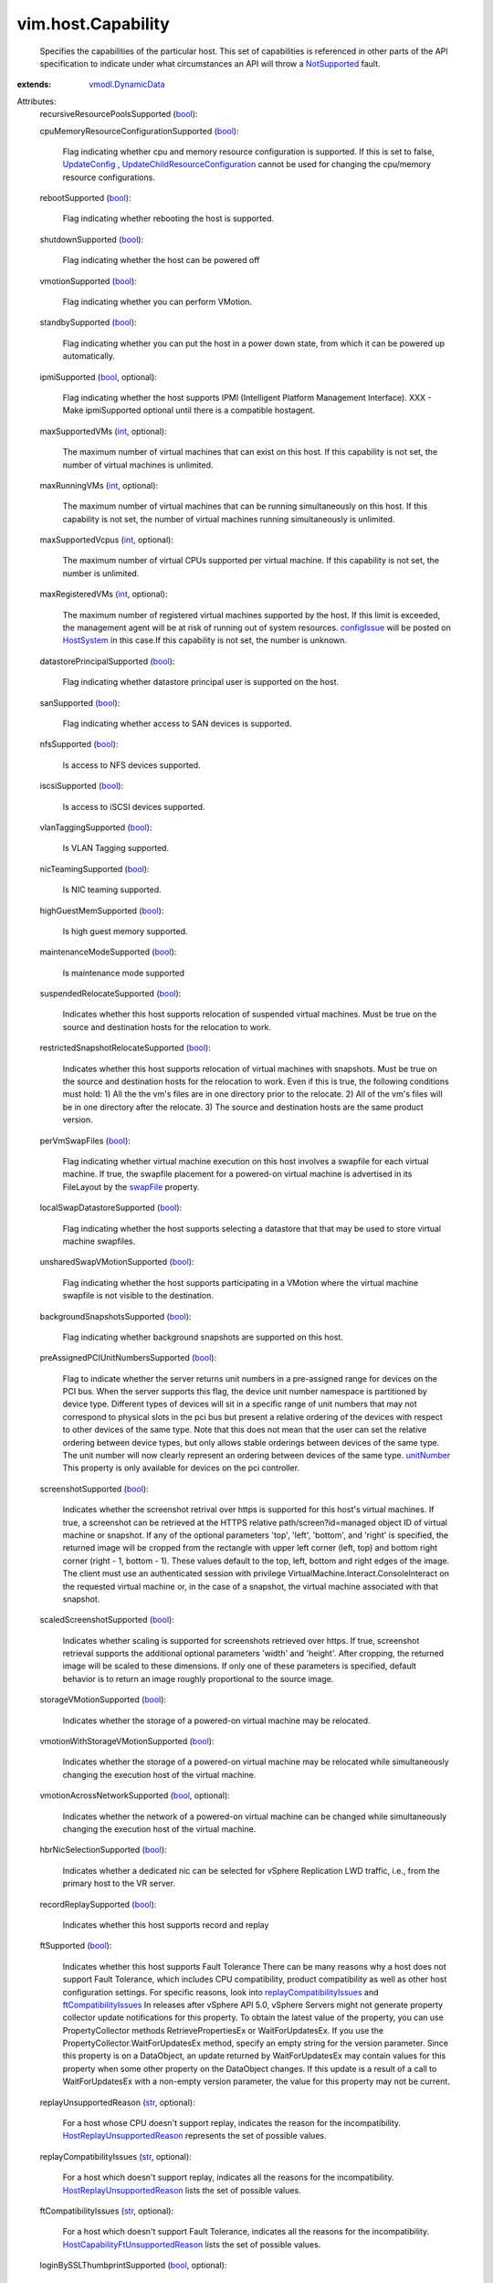 .. _int: https://docs.python.org/2/library/stdtypes.html

.. _str: https://docs.python.org/2/library/stdtypes.html

.. _bool: https://docs.python.org/2/library/stdtypes.html

.. _parent: ../../vim/vm/device/VirtualDisk/RawDiskMappingVer1BackingInfo.rst#parent

.. _swapFile: ../../vim/vm/FileLayout.rst#swapFile

.. _snapshot: ../../vim/vm/CloneSpec.rst#snapshot

.. _unitNumber: ../../vim/vm/device/VirtualDevice.rst#unitNumber

.. _cpuFeature: ../../vim/host/HardwareInfo.rst#cpuFeature

.. _HostSystem: ../../vim/HostSystem.rst

.. _configIssue: ../../vim/ManagedEntity.rst#configIssue

.. _diskMoveType: ../../vim/vm/RelocateSpec/DiskLocator.rst#diskMoveType

.. _NotSupported: ../../vmodl/fault/NotSupported.rst

.. _UpdateConfig: ../../vim/ResourcePool.rst#updateConfig

.. _maxRunningVMs: ../../vim/host/Capability.rst#maxRunningVMs

.. _HostVsanSystem: ../../vim/host/VsanSystem.rst

.. _maxSupportedVcpus: ../../vim/host/Capability.rst#maxSupportedVcpus

.. _PromoteDisks_Task: ../../vim/VirtualMachine.rst#promoteDisks

.. _vmodl.DynamicData: ../../vmodl/DynamicData.rst

.. _vim.host.CpuIdInfo: ../../vim/host/CpuIdInfo.rst

.. _ftCompatibilityIssues: ../../vim/host/Capability.rst#ftCompatibilityIssues

.. _replayCompatibilityIssues: ../../vim/host/Capability.rst#replayCompatibilityIssues

.. _vmDirectPathGen2Supported: ../../vim/host/Capability.rst#vmDirectPathGen2Supported

.. _HostReplayUnsupportedReason: ../../vim/host/Capability/ReplayUnsupportedReason.rst

.. _scheduledHardwareUpgradeInfo: ../../vim/vm/ConfigInfo.rst#scheduledHardwareUpgradeInfo

.. _UpdateChildResourceConfiguration: ../../vim/ResourcePool.rst#updateChildResourceConfiguration

.. _HostCapabilityFtUnsupportedReason: ../../vim/host/Capability/FtUnsupportedReason.rst

.. _vmDirectPathGen2UnsupportedReason: ../../vim/host/Capability.rst#vmDirectPathGen2UnsupportedReason

.. _vmDirectPathGen2UnsupportedReasonExtended: ../../vim/host/Capability.rst#vmDirectPathGen2UnsupportedReasonExtended


vim.host.Capability
===================
  Specifies the capabilities of the particular host. This set of capabilities is referenced in other parts of the API specification to indicate under what circumstances an API will throw a `NotSupported`_ fault.
:extends: vmodl.DynamicData_

Attributes:
    recursiveResourcePoolsSupported (`bool`_):

    cpuMemoryResourceConfigurationSupported (`bool`_):

       Flag indicating whether cpu and memory resource configuration is supported. If this is set to false, `UpdateConfig`_ , `UpdateChildResourceConfiguration`_ cannot be used for changing the cpu/memory resource configurations.
    rebootSupported (`bool`_):

       Flag indicating whether rebooting the host is supported.
    shutdownSupported (`bool`_):

       Flag indicating whether the host can be powered off
    vmotionSupported (`bool`_):

       Flag indicating whether you can perform VMotion.
    standbySupported (`bool`_):

       Flag indicating whether you can put the host in a power down state, from which it can be powered up automatically.
    ipmiSupported (`bool`_, optional):

       Flag indicating whether the host supports IPMI (Intelligent Platform Management Interface). XXX - Make ipmiSupported optional until there is a compatible hostagent.
    maxSupportedVMs (`int`_, optional):

       The maximum number of virtual machines that can exist on this host. If this capability is not set, the number of virtual machines is unlimited.
    maxRunningVMs (`int`_, optional):

       The maximum number of virtual machines that can be running simultaneously on this host. If this capability is not set, the number of virtual machines running simultaneously is unlimited.
    maxSupportedVcpus (`int`_, optional):

       The maximum number of virtual CPUs supported per virtual machine. If this capability is not set, the number is unlimited.
    maxRegisteredVMs (`int`_, optional):

       The maximum number of registered virtual machines supported by the host. If this limit is exceeded, the management agent will be at risk of running out of system resources. `configIssue`_ will be posted on `HostSystem`_ in this case.If this capability is not set, the number is unknown.
    datastorePrincipalSupported (`bool`_):

       Flag indicating whether datastore principal user is supported on the host.
    sanSupported (`bool`_):

       Flag indicating whether access to SAN devices is supported.
    nfsSupported (`bool`_):

       Is access to NFS devices supported.
    iscsiSupported (`bool`_):

       Is access to iSCSI devices supported.
    vlanTaggingSupported (`bool`_):

       Is VLAN Tagging supported.
    nicTeamingSupported (`bool`_):

       Is NIC teaming supported.
    highGuestMemSupported (`bool`_):

       Is high guest memory supported.
    maintenanceModeSupported (`bool`_):

       Is maintenance mode supported
    suspendedRelocateSupported (`bool`_):

       Indicates whether this host supports relocation of suspended virtual machines. Must be true on the source and destination hosts for the relocation to work.
    restrictedSnapshotRelocateSupported (`bool`_):

       Indicates whether this host supports relocation of virtual machines with snapshots. Must be true on the source and destination hosts for the relocation to work. Even if this is true, the following conditions must hold: 1) All the the vm's files are in one directory prior to the relocate. 2) All of the vm's files will be in one directory after the relocate. 3) The source and destination hosts are the same product version.
    perVmSwapFiles (`bool`_):

       Flag indicating whether virtual machine execution on this host involves a swapfile for each virtual machine. If true, the swapfile placement for a powered-on virtual machine is advertised in its FileLayout by the `swapFile`_ property.
    localSwapDatastoreSupported (`bool`_):

       Flag indicating whether the host supports selecting a datastore that that may be used to store virtual machine swapfiles.
    unsharedSwapVMotionSupported (`bool`_):

       Flag indicating whether the host supports participating in a VMotion where the virtual machine swapfile is not visible to the destination.
    backgroundSnapshotsSupported (`bool`_):

       Flag indicating whether background snapshots are supported on this host.
    preAssignedPCIUnitNumbersSupported (`bool`_):

       Flag to indicate whether the server returns unit numbers in a pre-assigned range for devices on the PCI bus. When the server supports this flag, the device unit number namespace is partitioned by device type. Different types of devices will sit in a specific range of unit numbers that may not correspond to physical slots in the pci bus but present a relative ordering of the devices with respect to other devices of the same type. Note that this does not mean that the user can set the relative ordering between device types, but only allows stable orderings between devices of the same type. The unit number will now clearly represent an ordering between devices of the same type. `unitNumber`_ This property is only available for devices on the pci controller.
    screenshotSupported (`bool`_):

       Indicates whether the screenshot retrival over https is supported for this host's virtual machines. If true, a screenshot can be retrieved at the HTTPS relative path/screen?id=managed object ID of virtual machine or snapshot. If any of the optional parameters 'top', 'left', 'bottom', and 'right' is specified, the returned image will be cropped from the rectangle with upper left corner (left, top) and bottom right corner (right - 1, bottom - 1). These values default to the top, left, bottom and right edges of the image. The client must use an authenticated session with privilege VirtualMachine.Interact.ConsoleInteract on the requested virtual machine or, in the case of a snapshot, the virtual machine associated with that snapshot.
    scaledScreenshotSupported (`bool`_):

       Indicates whether scaling is supported for screenshots retrieved over https. If true, screenshot retrieval supports the additional optional parameters 'width' and 'height'. After cropping, the returned image will be scaled to these dimensions. If only one of these parameters is specified, default behavior is to return an image roughly proportional to the source image.
    storageVMotionSupported (`bool`_):

       Indicates whether the storage of a powered-on virtual machine may be relocated.
    vmotionWithStorageVMotionSupported (`bool`_):

       Indicates whether the storage of a powered-on virtual machine may be relocated while simultaneously changing the execution host of the virtual machine.
    vmotionAcrossNetworkSupported (`bool`_, optional):

       Indicates whether the network of a powered-on virtual machine can be changed while simultaneously changing the execution host of the virtual machine.
    hbrNicSelectionSupported (`bool`_):

       Indicates whether a dedicated nic can be selected for vSphere Replication LWD traffic, i.e., from the primary host to the VR server.
    recordReplaySupported (`bool`_):

       Indicates whether this host supports record and replay
    ftSupported (`bool`_):

       Indicates whether this host supports Fault Tolerance There can be many reasons why a host does not support Fault Tolerance, which includes CPU compatibility, product compatibility as well as other host configuration settings. For specific reasons, look into `replayCompatibilityIssues`_ and `ftCompatibilityIssues`_ In releases after vSphere API 5.0, vSphere Servers might not generate property collector update notifications for this property. To obtain the latest value of the property, you can use PropertyCollector methods RetrievePropertiesEx or WaitForUpdatesEx. If you use the PropertyCollector.WaitForUpdatesEx method, specify an empty string for the version parameter. Since this property is on a DataObject, an update returned by WaitForUpdatesEx may contain values for this property when some other property on the DataObject changes. If this update is a result of a call to WaitForUpdatesEx with a non-empty version parameter, the value for this property may not be current.
    replayUnsupportedReason (`str`_, optional):

       For a host whose CPU doesn't support replay, indicates the reason for the incompatibility. `HostReplayUnsupportedReason`_ represents the set of possible values.
    replayCompatibilityIssues (`str`_, optional):

       For a host which doesn't support replay, indicates all the reasons for the incompatibility. `HostReplayUnsupportedReason`_ lists the set of possible values.
    ftCompatibilityIssues (`str`_, optional):

       For a host which doesn't support Fault Tolerance, indicates all the reasons for the incompatibility. `HostCapabilityFtUnsupportedReason`_ lists the set of possible values.
    loginBySSLThumbprintSupported (`bool`_, optional):

       Flag indicating whether this host supports SSL thumbprint authentication
    cloneFromSnapshotSupported (`bool`_):

       Indicates whether or not cloning a virtual machine from a snapshot point is allowed.This property must be true on the host where the virtual machine is currently residing. This property need not be true on the destination host for the clone.See `snapshot`_ 
    deltaDiskBackingsSupported (`bool`_):

       Flag indicating whether explicitly creating arbirary configurations of delta disk backings is supported.A delta disk backing is a way to preserve a virtual disk backing at some point in time. A delta disk backing is a file backing which in turn points to the original virtual disk backing (the parent). After a delta disk backing is added, all writes go to the delta disk backing. All reads first try the delta disk backing and then try the parent backing if needed.If this property is false, then delta disk backings can only be implicitly created through using snapshot operations and two virtual machines cannot safely share a parent disk backing.If this property is true, then delta disk backings can be explicitly created and managed, and two virtual machines may safely share a parent disk backing.In the context above, "safely" means that performing operations on one of the virtual machines will not affect the operation of the other virtual machine.See `parent`_ See `parent`_ See `parent`_ See `parent`_ See `parent`_ See `PromoteDisks_Task`_ See `diskMoveType`_ See `diskMoveType`_ 
    perVMNetworkTrafficShapingSupported (`bool`_):

       Indicates whether network traffic shaping on a per virtual machine basis is supported.
    tpmSupported (`bool`_):

       Flag indicating whether this host supports the integrity measurement using a TPM device.
    supportedCpuFeature (`vim.host.CpuIdInfo`_, optional):

       CPU feature set that is supported by the virtualization platform. This feature set may reflect characteristics of the product capabilities and licensing. For any feature marked '-', reference the `cpuFeature`_ array of the host's HardwareInfo to determine the correct value.
    virtualExecUsageSupported (`bool`_):

       Indicates whether the host supports configuring hardware virtualization (HV) support for virtual machines.
    storageIORMSupported (`bool`_):

       Indicates whether the host supports storage I/O resource management.
    vmDirectPathGen2Supported (`bool`_):

       Indicates whether the host supports network passthrough using VMDirectPath Gen 2. Note that this is a general capability for the host and is independent of support by a given physical NIC. If false, the reason(s) for lack of support will be provided in `vmDirectPathGen2UnsupportedReason`_ and/or in `vmDirectPathGen2UnsupportedReasonExtended`_ .See `vmDirectPathGen2Supported`_ 
    vmDirectPathGen2UnsupportedReason (`str`_, optional):

       If `vmDirectPathGen2Supported`_ is false, this array will be populated with reasons for the lack of support (chosen from VmDirectPathGen2UnsupportedReason). If there is a reason for the lack of support that cannot be described by the available constants, `vmDirectPathGen2UnsupportedReasonExtended`_ will be populated with an additional explanation provided by the platform.Note that this list of reasons is not guaranteed to be exhaustive.If the reason "hostNptIncompatibleProduct" is provided, then that will be the only provided reason, as the host software is incapable of providing additional information.
    vmDirectPathGen2UnsupportedReasonExtended (`str`_, optional):

       If `vmDirectPathGen2Supported`_ is false, this property may contain an explanation provided by the platform, beyond the reasons (if any) enumerated in `vmDirectPathGen2UnsupportedReason`_ .
    supportedVmfsMajorVersion (`int`_, optional):

       List of VMFS major versions supported by the host.
    vStorageCapable (`bool`_):

       Indicates whether the host supports vStorage Hardware acceleration.
    snapshotRelayoutSupported (`bool`_):

       Indicates whether this host supports unrestricted relocation of virtual machines with snapshots. Only needs to be true on the destination host for the unrestricted relocation to work. The full snapshot relocation does not restrict the layout of snapshot files or disks of the virtual machine, nor its power state. If the virtual machine is powered on, a storage vmotion will be performed to relocate its snapshots and disks.
    firewallIpRulesSupported (`bool`_, optional):

       Indicates whether this host supports ip address based restrictions in the firewall configuration.
    servicePackageInfoSupported (`bool`_, optional):

       Indicates whether this host supports package information in service configuration.
    maxHostRunningVms (`int`_, optional):

       The maximum number of virtual machines that can be run on the host. An unset value indicates that the value could not be obtained. In contrast to `maxRunningVMs`_ , this value is the minimum of (i) the maximum number supported by the hardware and (ii) the maximum number permitted by the host license.
    maxHostSupportedVcpus (`int`_, optional):

       The maximum number of virtual CPUs that can be run on the host. An unset value indicates that the value could not be obtained. In contrast to `maxSupportedVcpus`_ , this value is the minimum of (i) the maximum number supported by the hardware and (ii) the maximum number permitted by the host license.
    vmfsDatastoreMountCapable (`bool`_):

       Indicates whether the host is capable of mounting/unmounting VMFS datastores.
    eightPlusHostVmfsSharedAccessSupported (`bool`_):

       Indicates whether the host is capable of accessing a VMFS disk when there are eight or more hosts accessing the disk already.
    nestedHVSupported (`bool`_):

       Indicates whether the host supports nested hardware-assisted virtualization.
    vPMCSupported (`bool`_):

       Indicates whether the host supports vurtual CPU performance counters.
    interVMCommunicationThroughVMCISupported (`bool`_):

       Indicates whether the host supports VMCI for communication between virtual machines.
    scheduledHardwareUpgradeSupported (`bool`_, optional):

       Indicates whether the host supports scheduled hardware upgrades.See `scheduledHardwareUpgradeInfo`_ 
    featureCapabilitiesSupported (`bool`_):

       Indicated whether the host supports feature capabilities for EVC mode.
    latencySensitivitySupported (`bool`_):

       Indicates whether the host supports latency sensitivity for the virtual machines.
    storagePolicySupported (`bool`_, optional):

       Indicates that host supports Object-based Storage System and Storage-Profile based disk provisioning.
    accel3dSupported (`bool`_):

       Indicates if 3D hardware acceleration for virtual machines is supported.
    reliableMemoryAware (`bool`_, optional):

       Indicates that this host uses a reliable memory aware allocation policy.
    multipleNetworkStackInstanceSupported (`bool`_, optional):

       Indicates whether the host supports Multiple Instance TCP/IP stack
    vsanSupported (`bool`_, optional):

       Indicates whether the host supports VSAN functionality.See `HostVsanSystem`_ 
    vFlashSupported (`bool`_, optional):

       Indicates whether the host supports vFlash.
